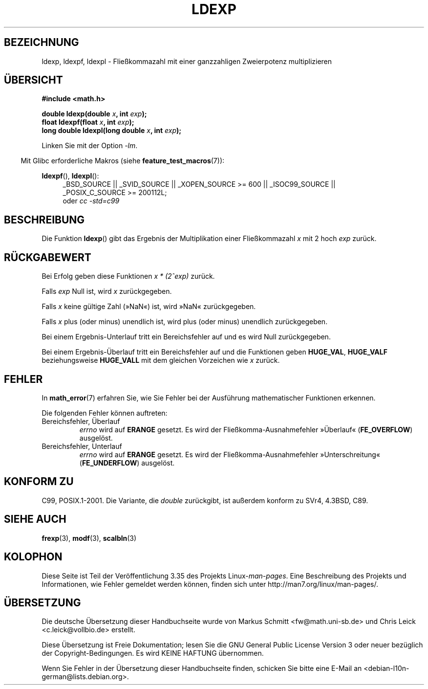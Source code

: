 .\" -*- coding: UTF-8 -*-
.\" Copyright 1993 David Metcalfe (david@prism.demon.co.uk)
.\" and Copyright 2008, Linux Foundation, written by Michael Kerrisk
.\"     <mtk.manpages@gmail.com>
.\"
.\" Permission is granted to make and distribute verbatim copies of this
.\" manual provided the copyright notice and this permission notice are
.\" preserved on all copies.
.\"
.\" Permission is granted to copy and distribute modified versions of this
.\" manual under the conditions for verbatim copying, provided that the
.\" entire resulting derived work is distributed under the terms of a
.\" permission notice identical to this one.
.\"
.\" Since the Linux kernel and libraries are constantly changing, this
.\" manual page may be incorrect or out-of-date.  The author(s) assume no
.\" responsibility for errors or omissions, or for damages resulting from
.\" the use of the information contained herein.  The author(s) may not
.\" have taken the same level of care in the production of this manual,
.\" which is licensed free of charge, as they might when working
.\" professionally.
.\"
.\" Formatted or processed versions of this manual, if unaccompanied by
.\" the source, must acknowledge the copyright and authors of this work.
.\"
.\" References consulted:
.\"     Linux libc source code
.\"     Lewine's _POSIX Programmer's Guide_ (O'Reilly & Associates, 1991)
.\"     386BSD man pages
.\" Modified 1993-07-24 by Rik Faith (faith@cs.unc.edu)
.\" Modified 2004-10-31 by aeb
.\"
.\"*******************************************************************
.\"
.\" This file was generated with po4a. Translate the source file.
.\"
.\"*******************************************************************
.TH LDEXP 3 "20. September 2010" "" Linux\-Programmierhandbuch
.SH BEZEICHNUNG
ldexp, ldexpf, ldexpl \- Fließkommazahl mit einer ganzzahligen Zweierpotenz
multiplizieren
.SH ÜBERSICHT
.nf
\fB#include <math.h>\fP
.sp
\fBdouble ldexp(double \fP\fIx\fP\fB, int \fP\fIexp\fP\fB);\fP
.br
\fBfloat ldexpf(float \fP\fIx\fP\fB, int \fP\fIexp\fP\fB);\fP
.br
\fBlong double ldexpl(long double \fP\fIx\fP\fB, int \fP\fIexp\fP\fB);\fP
.fi
.sp
Linken Sie mit der Option \fI\-lm\fP.
.sp
.in -4n
Mit Glibc erforderliche Makros (siehe \fBfeature_test_macros\fP(7)):
.in
.sp
.ad l
\fBldexpf\fP(), \fBldexpl\fP():
.RS 4
_BSD_SOURCE || _SVID_SOURCE || _XOPEN_SOURCE\ >=\ 600 || _ISOC99_SOURCE
|| _POSIX_C_SOURCE\ >=\ 200112L;
.br
oder \fIcc\ \-std=c99\fP
.RE
.ad
.SH BESCHREIBUNG
Die Funktion \fBldexp\fP() gibt das Ergebnis der Multiplikation einer
Fließkommazahl \fIx\fP mit 2 hoch \fIexp\fP zurück.
.SH RÜCKGABEWERT
Bei Erfolg geben diese Funktionen \fIx * (2^exp)\fP zurück.

Falls \fIexp\fP Null ist, wird \fIx\fP zurückgegeben.

Falls \fIx\fP keine gültige Zahl (»NaN«) ist, wird »NaN« zurückgegeben.

Falls \fIx\fP plus (oder minus) unendlich ist, wird plus (oder minus) unendlich
zurückgegeben.

Bei einem Ergebnis\-Unterlauf tritt ein Bereichsfehler auf und es wird Null
zurückgegeben.

Bei einem Ergebnis\-Überlauf tritt ein Bereichsfehler auf und die Funktionen
geben \fBHUGE_VAL\fP, \fBHUGE_VALF\fP beziehungsweise \fBHUGE_VALL\fP mit dem
gleichen Vorzeichen wie \fIx\fP zurück.
.SH FEHLER
In \fBmath_error\fP(7) erfahren Sie, wie Sie Fehler bei der Ausführung
mathematischer Funktionen erkennen.
.PP
Die folgenden Fehler können auftreten:
.TP 
Bereichsfehler, Überlauf
\fIerrno\fP wird auf \fBERANGE\fP gesetzt. Es wird der Fließkomma\-Ausnahmefehler
»Überlauf« (\fBFE_OVERFLOW\fP) ausgelöst.
.TP 
Bereichsfehler, Unterlauf
\fIerrno\fP wird auf \fBERANGE\fP gesetzt. Es wird der Fließkomma\-Ausnahmefehler
»Unterschreitung« (\fBFE_UNDERFLOW\fP) ausgelöst.
.SH "KONFORM ZU"
C99, POSIX.1\-2001. Die Variante, die \fIdouble\fP zurückgibt, ist außerdem
konform zu SVr4, 4.3BSD, C89.
.SH "SIEHE AUCH"
\fBfrexp\fP(3), \fBmodf\fP(3), \fBscalbln\fP(3)
.SH KOLOPHON
Diese Seite ist Teil der Veröffentlichung 3.35 des Projekts
Linux\-\fIman\-pages\fP. Eine Beschreibung des Projekts und Informationen, wie
Fehler gemeldet werden können, finden sich unter
http://man7.org/linux/man\-pages/.

.SH ÜBERSETZUNG
Die deutsche Übersetzung dieser Handbuchseite wurde von
Markus Schmitt <fw@math.uni-sb.de>
und
Chris Leick <c.leick@vollbio.de>
erstellt.

Diese Übersetzung ist Freie Dokumentation; lesen Sie die
GNU General Public License Version 3 oder neuer bezüglich der
Copyright-Bedingungen. Es wird KEINE HAFTUNG übernommen.

Wenn Sie Fehler in der Übersetzung dieser Handbuchseite finden,
schicken Sie bitte eine E-Mail an <debian-l10n-german@lists.debian.org>.
